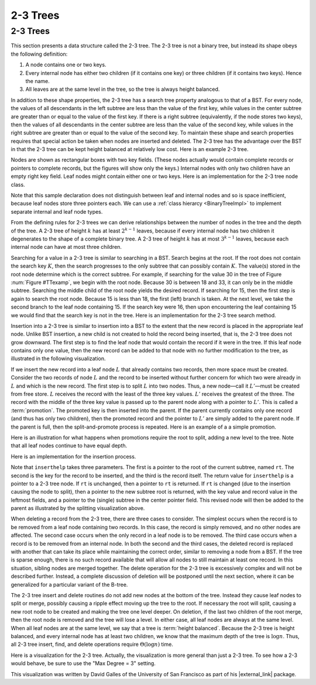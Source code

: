 .. _TwoThreeTree:

.. raw:: html

   <script>ODSA.SETTINGS.DISP_MOD_COMP = true;ODSA.SETTINGS.MODULE_NAME = "TwoThreeTree";ODSA.SETTINGS.MODULE_LONG_NAME = "2-3 Trees";ODSA.SETTINGS.MODULE_CHAPTER = "Indexing"; ODSA.SETTINGS.BUILD_DATE = "2017-11-27 23:03:58"; ODSA.SETTINGS.BUILD_CMAP = false;JSAV_OPTIONS['lang']='en';JSAV_EXERCISE_OPTIONS['code']='java_generic';</script>


.. |--| unicode:: U+2013   .. en dash
.. |---| unicode:: U+2014  .. em dash, trimming surrounding whitespace
   :trim:


.. This file is part of the OpenDSA eTextbook project. See
.. http://algoviz.org/OpenDSA for more details.
.. Copyright (c) 2012-2013 by the OpenDSA Project Contributors, and
.. distributed under an MIT open source license.

.. avmetadata::
   :author: Cliff Shaffer
   :satisfies: 2-3 tree
   :topic: Indexing

.. odsalink:: AV/Indexing/twoThreeTreeCON.css

2-3 Trees
=========

2-3 Trees
---------

This section presents a data structure called the 2-3 tree.
The 2-3 tree is not a binary tree, but instead its shape
obeys the following definition:

#. A node contains one or two keys.

#. Every internal node has either two children (if it contains one key)
   or three children (if it contains two keys).  Hence the name.

#. All leaves are at the same level in the tree, so
   the tree is always height balanced.

In addition to these shape properties, the 2-3 tree has a search tree
property analogous to that of a BST.
For every node, the values of all descendants in the left subtree are
less than the value of the first key, while values in the center
subtree are greater than or equal to the value of the first key.
If there is a right subtree (equivalently, if the node stores two
keys), then the values of all descendants in the center subtree are
less than the value of the second key, while values in the right
subtree are greater than or equal to the value of the second key.
To maintain these shape and search properties requires that special
action be taken when nodes are inserted and deleted.
The 2-3 tree has the advantage over the BST in that the 2-3 tree can
be kept height balanced at relatively low cost.
Here is an example 2-3 tree.

.. _TTexamp:

.. inlineav:: twoThreedgmCON dgm
   :align: center

   An example of a 2-3 tree.

Nodes are shown as rectangular boxes with two key fields.
(These nodes actually would contain complete records or pointers to
complete records, but the figures will show only the keys.)
Internal nodes with only two children have an empty right key field.
Leaf nodes might contain either one or two keys.
Here is an implementation for the 2-3 tree node class.

.. codeinclude:: Indexing/TTNode

Note that this sample declaration does not distinguish
between leaf and internal nodes and so is space inefficient, because
leaf nodes store three pointers each.
We can use a :ref:`class hierarcy  <BinaryTreeImpl>`
to implement separate internal and leaf node types.

From the defining rules for 2-3 trees we can derive relationships
between the number of nodes in the tree and the depth of the tree.
A 2-3 tree of height :math:`k` has at least :math:`2^{k-1}` leaves,
because if every internal node has two children it degenerates to the
shape of a complete binary tree.
A 2-3 tree of height :math:`k` has at most :math:`3^{k-1}` leaves,
because each internal node can have at most three children.

Searching for a value in a 2-3 tree is similar to searching in a BST.
Search begins at the root.
If the root does not contain the search key :math:`K`, then the search
progresses to the only subtree that can possibly contain :math:`K`.
The value(s) stored in the root node determine which is the correct
subtree.
For example, if searching for the value 30 in the tree of
Figure :num:`Figure #TTexamp`, we begin with the root node.
Because 30 is between 18 and 33, it can only be in the middle
subtree.
Searching the middle child of the root node yields the desired
record.
If searching for 15, then the first step is again to search the root
node.
Because 15 is less than 18, the first (left) branch is taken.
At the next level, we take the second branch to the leaf node
containing 15.
If the search key were 16, then upon encountering the leaf
containing 15 we would find that the search key is not in the tree.
Here is an implementation for the 2-3 tree search method.

.. codeinclude:: Indexing/TTfind

Insertion into a 2-3 tree is similar to insertion into a BST to the
extent that the new record is placed in the appropriate leaf node.
Unlike BST insertion, a new child is not created to hold the record
being inserted, that is, the 2-3 tree does not grow downward.
The first step is to find the leaf node that would contain the record
if it were in the tree.
If this leaf node contains only one value, then the new record can be
added to that node with no further modification to the tree, as
illustrated in the following visualization.

.. _TTEasyIn:

.. inlineav:: simpleInsertCON ss
   :points: 0.0
   :required: False
   :threshold: 1.0
   :long_name: 2-3 Tree Insert Slideshow
   :output: show
   :align: justify

If we insert the new record into a leaf node :math:`L` that already
contains two records, then more space must be created.
Consider the two records of node :math:`L` and the record to be
inserted without further concern for which two
were already in :math:`L` and which is the new record.
The first step is to split :math:`L` into two nodes.
Thus, a new node |---| call it :math:`L'` |---| must be created from
free store.
:math:`L` receives the record with the least of the three key values.
:math:`L'` receives the greatest of the three.
The record with the middle of the three key value is passed up to the
parent node along with a pointer to :math:`L'`.
This is called a :term:`promotion`.
The promoted key is then inserted into the parent.
If the parent currently contains only one record (and thus has only
two children), then the promoted record and the pointer to
:math:`L'` are simply added to the parent node.
If the parent is full, then the split-and-promote process is repeated.
Here is an example of a a simple promotion.

.. _TTPromote:

.. inlineav:: promoteCON ss
   :points: 0.0
   :required: False
   :threshold: 1.0
   :long_name: 2-3 Tree Insert Promotion Slideshow
   :output: show

Here is an illustration for what happens when promotions
require the root to split, adding a new level to the tree.
Note that all leaf nodes continue to have equal depth.

.. _TTSplit:

.. inlineav:: splitCON ss
   :points: 0.0
   :required: False
   :threshold: 1.0
   :long_name: 2-3 Tree Insert Split Slideshow
   :output: show

Here is an implementation for the insertion process.

.. codeinclude:: Indexing/TTins

Note that ``inserthelp`` takes three parameters.
The first is a pointer to the root of the current subtree, named
``rt``.
The second is the key for the record to be
inserted, and the third is the record itself.
The return value for ``inserthelp`` is a pointer to a 2-3 tree node.
If ``rt`` is unchanged, then a pointer to ``rt`` is returned.
If ``rt`` is changed (due to the insertion causing the node to
split), then a pointer to the new subtree root is returned, with the
key value and record value in the leftmost fields, and a pointer to
the (single) subtree in the center pointer field.
This revised node will then be added to the parent as illustrated by
the splitting visualization above.

When deleting a record from the 2-3 tree, there are three cases to
consider.
The simplest occurs when the record is to be removed from a leaf node
containing two records.
In this case, the record is simply removed, and no other nodes are
affected.
The second case occurs when the only record in a leaf node is to be
removed.
The third case occurs when a record is to be removed from an internal
node.
In both the second and the third cases, the deleted record is replaced
with another that can take its place while maintaining the correct
order, similar to removing a node from a BST.
If the tree is sparse enough, there is no such record available that
will allow all nodes to still maintain at least one record.
In this situation, sibling nodes are merged together.
The delete operation for the 2-3 tree is excessively complex and
will not be described further.
Instead, a complete discussion of deletion will be postponed until the
next section, where it can be generalized for a particular variant of
the B-tree.

The 2-3 tree insert and delete routines do not add new nodes at the
bottom of the tree.
Instead they cause leaf nodes to split or merge, possibly causing a
ripple effect moving up the tree to the root.
If necessary the root will split, causing a new root node to be
created and making the tree one level deeper.
On deletion, if the last two children of the root merge,
then the root node is removed and the tree will lose a level.
In either case, all leaf nodes are always at the same level.
When all leaf nodes are at the same level, we say that a tree is
:term:`height balanced`.
Because the 2-3 tree is height balanced, and every internal node has
at least two children, we know that the maximum depth of the tree
is :math:`\log n`.
Thus, all 2-3 tree insert, find, and delete operations require
:math:`\Theta(\log n)` time.

Here is a visualization for the 2-3 tree.
Actually, the visualization is more general than just a 2-3 tree.
To see how a 2-3 would behave, be sure to use the "Max Degree = 3"
setting.

.. raw:: html

   <center>
   <iframe id="BT_iframe"
        src="//www.cs.usfca.edu/~galles/visualization/BTree.html"
        width="1100" height="800"
        frameborder="1" marginwidth="0" marginheight="0"
	scrolling="no">
   </iframe>
   </center>

This visualization was written by David Galles of the University of
San Francisco as part of his |external_link| package.

.. |external_link| raw:: html

   <a href="http://www.cs.usfca.edu/~galles/visualization/Algorithms.html" target="_blank">Data Structure Visualizations</a>

.. odsascript:: AV/Indexing/twoThreeTreeCON.js
.. odsascript:: AV/Indexing/twoThreedgmCON.js
.. odsascript:: AV/Indexing/simpleInsertCON.js
.. odsascript:: AV/Indexing/promoteCON.js
.. odsascript:: AV/Indexing/splitCON.js
